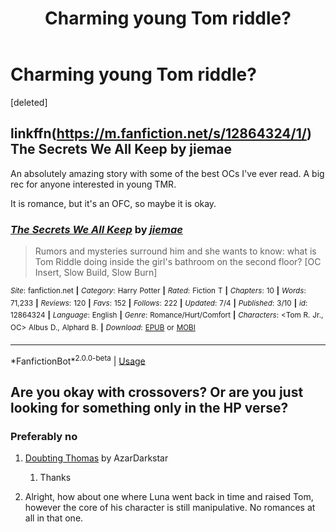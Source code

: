 #+TITLE: Charming young Tom riddle?

* Charming young Tom riddle?
:PROPERTIES:
:Score: 0
:DateUnix: 1536962595.0
:DateShort: 2018-Sep-15
:FlairText: Request
:END:
[deleted]


** linkffn([[https://m.fanfiction.net/s/12864324/1/]]) The Secrets We All Keep by jiemae

An absolutely amazing story with some of the best OCs I've ever read. A big rec for anyone interested in young TMR.

It is romance, but it's an OFC, so maybe it is okay.
:PROPERTIES:
:Author: sorc
:Score: 3
:DateUnix: 1537049253.0
:DateShort: 2018-Sep-16
:END:

*** [[https://www.fanfiction.net/s/12864324/1/][*/The Secrets We All Keep/*]] by [[https://www.fanfiction.net/u/4180824/jiemae][/jiemae/]]

#+begin_quote
  Rumors and mysteries surround him and she wants to know: what is Tom Riddle doing inside the girl's bathroom on the second floor? [OC Insert, Slow Build, Slow Burn]
#+end_quote

^{/Site/:} ^{fanfiction.net} ^{*|*} ^{/Category/:} ^{Harry} ^{Potter} ^{*|*} ^{/Rated/:} ^{Fiction} ^{T} ^{*|*} ^{/Chapters/:} ^{10} ^{*|*} ^{/Words/:} ^{71,233} ^{*|*} ^{/Reviews/:} ^{120} ^{*|*} ^{/Favs/:} ^{152} ^{*|*} ^{/Follows/:} ^{222} ^{*|*} ^{/Updated/:} ^{7/4} ^{*|*} ^{/Published/:} ^{3/10} ^{*|*} ^{/id/:} ^{12864324} ^{*|*} ^{/Language/:} ^{English} ^{*|*} ^{/Genre/:} ^{Romance/Hurt/Comfort} ^{*|*} ^{/Characters/:} ^{<Tom} ^{R.} ^{Jr.,} ^{OC>} ^{Albus} ^{D.,} ^{Alphard} ^{B.} ^{*|*} ^{/Download/:} ^{[[http://www.ff2ebook.com/old/ffn-bot/index.php?id=12864324&source=ff&filetype=epub][EPUB]]} ^{or} ^{[[http://www.ff2ebook.com/old/ffn-bot/index.php?id=12864324&source=ff&filetype=mobi][MOBI]]}

--------------

*FanfictionBot*^{2.0.0-beta} | [[https://github.com/tusing/reddit-ffn-bot/wiki/Usage][Usage]]
:PROPERTIES:
:Author: FanfictionBot
:Score: 1
:DateUnix: 1537049276.0
:DateShort: 2018-Sep-16
:END:


** Are you okay with crossovers? Or are you just looking for something only in the HP verse?
:PROPERTIES:
:Author: FairyRave
:Score: 1
:DateUnix: 1536963240.0
:DateShort: 2018-Sep-15
:END:

*** Preferably no
:PROPERTIES:
:Author: Mudbloodpride
:Score: 2
:DateUnix: 1536963817.0
:DateShort: 2018-Sep-15
:END:

**** [[https://www.fanfiction.net/s/5492188/1/Doubting-Thomas][Doubting Thomas]] by AzarDarkstar
:PROPERTIES:
:Author: FairyRave
:Score: 2
:DateUnix: 1536967460.0
:DateShort: 2018-Sep-15
:END:

***** Thanks
:PROPERTIES:
:Author: Mudbloodpride
:Score: 2
:DateUnix: 1536969877.0
:DateShort: 2018-Sep-15
:END:


**** Alright, how about one where Luna went back in time and raised Tom, however the core of his character is still manipulative. No romances at all in that one.
:PROPERTIES:
:Author: FairyRave
:Score: 1
:DateUnix: 1536964348.0
:DateShort: 2018-Sep-15
:END:
